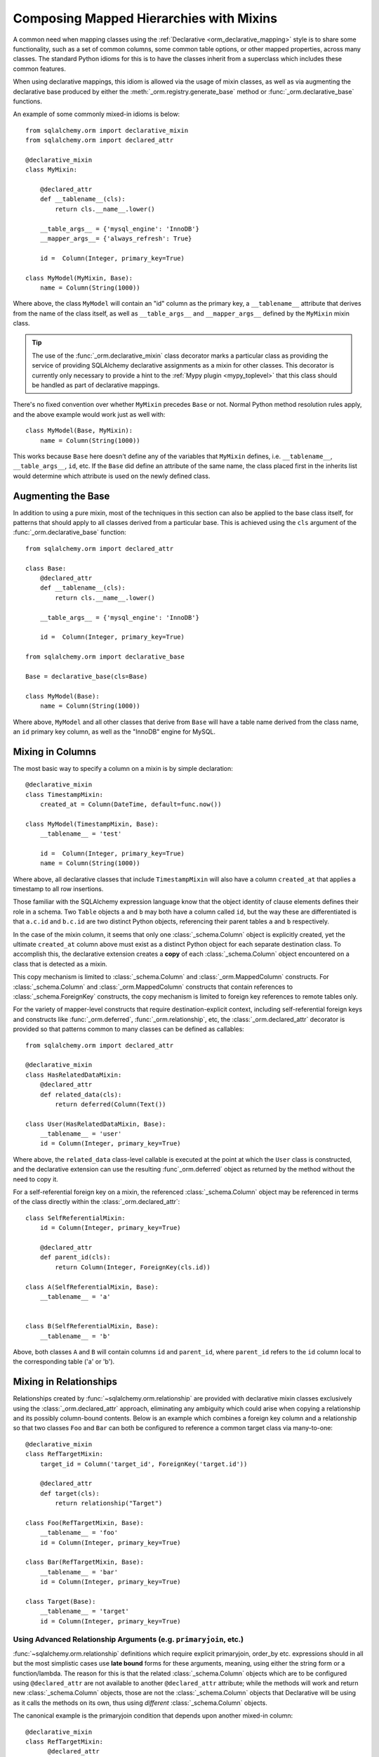.. _orm_mixins_toplevel:

Composing Mapped Hierarchies with Mixins
========================================

A common need when mapping classes using the :ref:`Declarative
<orm_declarative_mapping>` style is to share some functionality, such as a set
of common columns, some common table options, or other mapped properties,
across many classes.  The standard Python idioms for this is to have the
classes inherit from a superclass which includes these common features.

When using declarative mappings, this idiom is allowed via the
usage of mixin classes, as well as via augmenting the declarative base
produced by either the :meth:`_orm.registry.generate_base` method
or :func:`_orm.declarative_base` functions.

An example of some commonly mixed-in idioms is below::

    from sqlalchemy.orm import declarative_mixin
    from sqlalchemy.orm import declared_attr

    @declarative_mixin
    class MyMixin:

        @declared_attr
        def __tablename__(cls):
            return cls.__name__.lower()

        __table_args__ = {'mysql_engine': 'InnoDB'}
        __mapper_args__= {'always_refresh': True}

        id =  Column(Integer, primary_key=True)

    class MyModel(MyMixin, Base):
        name = Column(String(1000))

Where above, the class ``MyModel`` will contain an "id" column
as the primary key, a ``__tablename__`` attribute that derives
from the name of the class itself, as well as ``__table_args__``
and ``__mapper_args__`` defined by the ``MyMixin`` mixin class.

.. tip::

  The use of the :func:`_orm.declarative_mixin` class decorator marks a
  particular class as providing the service of providing SQLAlchemy declarative
  assignments as a mixin for other classes.  This decorator is currently only
  necessary to provide a hint to the :ref:`Mypy plugin <mypy_toplevel>` that
  this class should be handled as part of declarative mappings.

There's no fixed convention over whether ``MyMixin`` precedes
``Base`` or not.  Normal Python method resolution rules apply, and
the above example would work just as well with::

    class MyModel(Base, MyMixin):
        name = Column(String(1000))

This works because ``Base`` here doesn't define any of the
variables that ``MyMixin`` defines, i.e. ``__tablename__``,
``__table_args__``, ``id``, etc.   If the ``Base`` did define
an attribute of the same name, the class placed first in the
inherits list would determine which attribute is used on the
newly defined class.

Augmenting the Base
~~~~~~~~~~~~~~~~~~~

In addition to using a pure mixin, most of the techniques in this
section can also be applied to the base class itself, for patterns that
should apply to all classes derived from a particular base.  This is achieved
using the ``cls`` argument of the :func:`_orm.declarative_base` function::

    from sqlalchemy.orm import declared_attr

    class Base:
        @declared_attr
        def __tablename__(cls):
            return cls.__name__.lower()

        __table_args__ = {'mysql_engine': 'InnoDB'}

        id =  Column(Integer, primary_key=True)

    from sqlalchemy.orm import declarative_base

    Base = declarative_base(cls=Base)

    class MyModel(Base):
        name = Column(String(1000))

Where above, ``MyModel`` and all other classes that derive from ``Base`` will
have a table name derived from the class name, an ``id`` primary key column,
as well as the "InnoDB" engine for MySQL.

Mixing in Columns
~~~~~~~~~~~~~~~~~

The most basic way to specify a column on a mixin is by simple
declaration::

    @declarative_mixin
    class TimestampMixin:
        created_at = Column(DateTime, default=func.now())

    class MyModel(TimestampMixin, Base):
        __tablename__ = 'test'

        id =  Column(Integer, primary_key=True)
        name = Column(String(1000))

Where above, all declarative classes that include ``TimestampMixin``
will also have a column ``created_at`` that applies a timestamp to
all row insertions.

Those familiar with the SQLAlchemy expression language know that
the object identity of clause elements defines their role in a schema.
Two ``Table`` objects ``a`` and ``b`` may both have a column called
``id``, but the way these are differentiated is that ``a.c.id``
and ``b.c.id`` are two distinct Python objects, referencing their
parent tables ``a`` and ``b`` respectively.

In the case of the mixin column, it seems that only one
:class:`_schema.Column` object is explicitly created, yet the ultimate
``created_at`` column above must exist as a distinct Python object
for each separate destination class.  To accomplish this, the declarative
extension creates a **copy** of each :class:`_schema.Column` object encountered on
a class that is detected as a mixin.

This copy mechanism is limited to :class:`_schema.Column` and
:class:`_orm.MappedColumn` constructs. For :class:`_schema.Column` and
:class:`_orm.MappedColumn` constructs that contain references to
:class:`_schema.ForeignKey` constructs, the copy mechanism is limited to
foreign key references to remote tables only.

.. versionchanged:: 2.0 The declarative API can now accommodate
   :class:`_schema.Column` objects which refer to :class:`_schema.ForeignKey`
   constraints to remote tables without the need to use the
   :class:`_orm.declared_attr` function decorator.

For the variety of mapper-level constructs that require destination-explicit
context, including self-referential foreign keys and constructs like
:func:`_orm.deferred`, :func:`_orm.relationship`, etc, the
:class:`_orm.declared_attr` decorator is provided so that patterns common to
many classes can be defined as callables::

    from sqlalchemy.orm import declared_attr

    @declarative_mixin
    class HasRelatedDataMixin:
        @declared_attr
        def related_data(cls):
            return deferred(Column(Text())

    class User(HasRelatedDataMixin, Base):
        __tablename__ = 'user'
        id = Column(Integer, primary_key=True)

Where above, the ``related_data`` class-level callable is executed at the
point at which the ``User`` class is constructed, and the declarative
extension can use the resulting :func`_orm.deferred` object as returned by
the method without the need to copy it.

For a self-referential foreign key on a mixin, the referenced
:class:`_schema.Column` object may be referenced in terms of the class directly
within the :class:`_orm.declared_attr`::

        class SelfReferentialMixin:
            id = Column(Integer, primary_key=True)

            @declared_attr
            def parent_id(cls):
                return Column(Integer, ForeignKey(cls.id))

        class A(SelfReferentialMixin, Base):
            __tablename__ = 'a'


        class B(SelfReferentialMixin, Base):
            __tablename__ = 'b'

Above, both classes ``A`` and ``B`` will contain columns ``id`` and
``parent_id``, where ``parent_id`` refers to the ``id`` column local to the
corresponding table ('a' or 'b').

.. _orm_declarative_mixins_relationships:

Mixing in Relationships
~~~~~~~~~~~~~~~~~~~~~~~

Relationships created by :func:`~sqlalchemy.orm.relationship` are provided
with declarative mixin classes exclusively using the
:class:`_orm.declared_attr` approach, eliminating any ambiguity
which could arise when copying a relationship and its possibly column-bound
contents. Below is an example which combines a foreign key column and a
relationship so that two classes ``Foo`` and ``Bar`` can both be configured to
reference a common target class via many-to-one::

    @declarative_mixin
    class RefTargetMixin:
        target_id = Column('target_id', ForeignKey('target.id'))

        @declared_attr
        def target(cls):
            return relationship("Target")

    class Foo(RefTargetMixin, Base):
        __tablename__ = 'foo'
        id = Column(Integer, primary_key=True)

    class Bar(RefTargetMixin, Base):
        __tablename__ = 'bar'
        id = Column(Integer, primary_key=True)

    class Target(Base):
        __tablename__ = 'target'
        id = Column(Integer, primary_key=True)


Using Advanced Relationship Arguments (e.g. ``primaryjoin``, etc.)
^^^^^^^^^^^^^^^^^^^^^^^^^^^^^^^^^^^^^^^^^^^^^^^^^^^^^^^^^^^^^^^^^^

:func:`~sqlalchemy.orm.relationship` definitions which require explicit
primaryjoin, order_by etc. expressions should in all but the most
simplistic cases use **late bound** forms
for these arguments, meaning, using either the string form or a function/lambda.
The reason for this is that the related :class:`_schema.Column` objects which are to
be configured using ``@declared_attr`` are not available to another
``@declared_attr`` attribute; while the methods will work and return new
:class:`_schema.Column` objects, those are not the :class:`_schema.Column` objects that
Declarative will be using as it calls the methods on its own, thus using
*different* :class:`_schema.Column` objects.

The canonical example is the primaryjoin condition that depends upon
another mixed-in column::

  @declarative_mixin
  class RefTargetMixin:
        @declared_attr
        def target_id(cls):
            return Column('target_id', ForeignKey('target.id'))

        @declared_attr
        def target(cls):
            return relationship(Target,
                primaryjoin=Target.id==cls.target_id   # this is *incorrect*
            )

Mapping a class using the above mixin, we will get an error like::

    sqlalchemy.exc.InvalidRequestError: this ForeignKey's parent column is not
    yet associated with a Table.

This is because the ``target_id`` :class:`_schema.Column` we've called upon in our
``target()`` method is not the same :class:`_schema.Column` that declarative is
actually going to map to our table.

The condition above is resolved using a lambda::

    @declarative_mixin
    class RefTargetMixin:
        @declared_attr
        def target_id(cls):
            return Column('target_id', ForeignKey('target.id'))

        @declared_attr
        def target(cls):
            return relationship(Target,
                primaryjoin=lambda: Target.id==cls.target_id
            )

or alternatively, the string form (which ultimately generates a lambda)::

    @declarative_mixin
    class RefTargetMixin:
        @declared_attr
        def target_id(cls):
            return Column('target_id', ForeignKey('target.id'))

        @declared_attr
        def target(cls):
            return relationship("Target",
                primaryjoin="Target.id==%s.target_id" % cls.__name__
            )

.. seealso::

    :ref:`orm_declarative_relationship_eval`

Mixing in deferred(), column_property(), and other MapperProperty classes
~~~~~~~~~~~~~~~~~~~~~~~~~~~~~~~~~~~~~~~~~~~~~~~~~~~~~~~~~~~~~~~~~~~~~~~~~

Like :func:`~sqlalchemy.orm.relationship`, all
:class:`~sqlalchemy.orm.interfaces.MapperProperty` subclasses such as
:func:`~sqlalchemy.orm.deferred`, :func:`~sqlalchemy.orm.column_property`,
etc. ultimately involve references to columns, and therefore, when
used with declarative mixins, have the :class:`_orm.declared_attr`
requirement so that no reliance on copying is needed::

    @declarative_mixin
    class SomethingMixin:

        @declared_attr
        def dprop(cls):
            return deferred(Column(Integer))

    class Something(SomethingMixin, Base):
        __tablename__ = "something"

The :func:`.column_property` or other construct may refer
to other columns from the mixin.  These are copied ahead of time before
the :class:`_orm.declared_attr` is invoked::

    @declarative_mixin
    class SomethingMixin:
        x = Column(Integer)

        y = Column(Integer)

        @declared_attr
        def x_plus_y(cls):
            return column_property(cls.x + cls.y)


.. versionchanged:: 1.0.0 mixin columns are copied to the final mapped class
   so that :class:`_orm.declared_attr` methods can access the actual column
   that will be mapped.

Mixing in Association Proxy and Other Attributes
~~~~~~~~~~~~~~~~~~~~~~~~~~~~~~~~~~~~~~~~~~~~~~~~

Mixins can specify user-defined attributes as well as other extension
units such as :func:`.association_proxy`.   The usage of
:class:`_orm.declared_attr` is required in those cases where the attribute must
be tailored specifically to the target subclass.   An example is when
constructing multiple :func:`.association_proxy` attributes which each
target a different type of child object.  Below is an
:func:`.association_proxy` mixin example which provides a scalar list of
string values to an implementing class::

    from sqlalchemy import Column, Integer, ForeignKey, String
    from sqlalchemy.ext.associationproxy import association_proxy
    from sqlalchemy.orm import declarative_base
    from sqlalchemy.orm import declarative_mixin
    from sqlalchemy.orm import declared_attr
    from sqlalchemy.orm import relationship

    Base = declarative_base()

    @declarative_mixin
    class HasStringCollection:
        @declared_attr
        def _strings(cls):
            class StringAttribute(Base):
                __tablename__ = cls.string_table_name
                id = Column(Integer, primary_key=True)
                value = Column(String(50), nullable=False)
                parent_id = Column(Integer,
                                ForeignKey('%s.id' % cls.__tablename__),
                                nullable=False)
                def __init__(self, value):
                    self.value = value

            return relationship(StringAttribute)

        @declared_attr
        def strings(cls):
            return association_proxy('_strings', 'value')

    class TypeA(HasStringCollection, Base):
        __tablename__ = 'type_a'
        string_table_name = 'type_a_strings'
        id = Column(Integer(), primary_key=True)

    class TypeB(HasStringCollection, Base):
        __tablename__ = 'type_b'
        string_table_name = 'type_b_strings'
        id = Column(Integer(), primary_key=True)

Above, the ``HasStringCollection`` mixin produces a :func:`_orm.relationship`
which refers to a newly generated class called ``StringAttribute``.  The
``StringAttribute`` class is generated with its own :class:`_schema.Table`
definition which is local to the parent class making usage of the
``HasStringCollection`` mixin.  It also produces an :func:`.association_proxy`
object which proxies references to the ``strings`` attribute onto the ``value``
attribute of each ``StringAttribute`` instance.

``TypeA`` or ``TypeB`` can be instantiated given the constructor
argument ``strings``, a list of strings::

    ta = TypeA(strings=['foo', 'bar'])
    tb = TypeB(strings=['bat', 'bar'])

This list will generate a collection
of ``StringAttribute`` objects, which are persisted into a table that's
local to either the ``type_a_strings`` or ``type_b_strings`` table::

    >>> print(ta._strings)
    [<__main__.StringAttribute object at 0x10151cd90>,
        <__main__.StringAttribute object at 0x10151ce10>]

When constructing the :func:`.association_proxy`, the
:class:`_orm.declared_attr` decorator must be used so that a distinct
:func:`.association_proxy` object is created for each of the ``TypeA``
and ``TypeB`` classes.

.. _decl_mixin_inheritance:

Controlling table inheritance with mixins
~~~~~~~~~~~~~~~~~~~~~~~~~~~~~~~~~~~~~~~~~

The ``__tablename__`` attribute may be used to provide a function that
will determine the name of the table used for each class in an inheritance
hierarchy, as well as whether a class has its own distinct table.

This is achieved using the :class:`_orm.declared_attr` indicator in conjunction
with a method named ``__tablename__()``.   Declarative will always
invoke :class:`_orm.declared_attr` for the special names
``__tablename__``, ``__mapper_args__`` and ``__table_args__``
function **for each mapped class in the hierarchy, except if overridden
in a subclass**.   The function therefore
needs to expect to receive each class individually and to provide the
correct answer for each.

For example, to create a mixin that gives every class a simple table
name based on class name::

    from sqlalchemy.orm import declarative_mixin
    from sqlalchemy.orm import declared_attr

    @declarative_mixin
    class Tablename:
        @declared_attr
        def __tablename__(cls):
            return cls.__name__.lower()

    class Person(Tablename, Base):
        id = Column(Integer, primary_key=True)
        discriminator = Column('type', String(50))
        __mapper_args__ = {'polymorphic_on': discriminator}

    class Engineer(Person):
        __tablename__ = None
        __mapper_args__ = {'polymorphic_identity': 'engineer'}
        primary_language = Column(String(50))

Alternatively, we can modify our ``__tablename__`` function to return
``None`` for subclasses, using :func:`.has_inherited_table`.  This has
the effect of those subclasses being mapped with single table inheritance
against the parent::

    from sqlalchemy.orm import declarative_mixin
    from sqlalchemy.orm import declared_attr
    from sqlalchemy.orm import has_inherited_table

    @declarative_mixin
    class Tablename:
        @declared_attr
        def __tablename__(cls):
            if has_inherited_table(cls):
                return None
            return cls.__name__.lower()

    class Person(Tablename, Base):
        id = Column(Integer, primary_key=True)
        discriminator = Column('type', String(50))
        __mapper_args__ = {'polymorphic_on': discriminator}

    class Engineer(Person):
        primary_language = Column(String(50))
        __mapper_args__ = {'polymorphic_identity': 'engineer'}

.. _mixin_inheritance_columns:

Mixing in Columns in Inheritance Scenarios
~~~~~~~~~~~~~~~~~~~~~~~~~~~~~~~~~~~~~~~~~~

In contrast to how ``__tablename__`` and other special names are handled when
used with :class:`_orm.declared_attr`, when we mix in columns and properties (e.g.
relationships, column properties, etc.), the function is
invoked for the **base class only** in the hierarchy.  Below, only the
``Person`` class will receive a column
called ``id``; the mapping will fail on ``Engineer``, which is not given
a primary key::

    @declarative_mixin
    class HasId:
        @declared_attr
        def id(cls):
            return Column('id', Integer, primary_key=True)

    class Person(HasId, Base):
        __tablename__ = 'person'
        discriminator = Column('type', String(50))
        __mapper_args__ = {'polymorphic_on': discriminator}

    class Engineer(Person):
        __tablename__ = 'engineer'
        primary_language = Column(String(50))
        __mapper_args__ = {'polymorphic_identity': 'engineer'}

It is usually the case in joined-table inheritance that we want distinctly
named columns on each subclass.  However in this case, we may want to have
an ``id`` column on every table, and have them refer to each other via
foreign key.  We can achieve this as a mixin by using the
:attr:`.declared_attr.cascading` modifier, which indicates that the
function should be invoked **for each class in the hierarchy**, in *almost*
(see warning below) the same way as it does for ``__tablename__``::

    @declarative_mixin
    class HasIdMixin:
        @declared_attr.cascading
        def id(cls):
            if has_inherited_table(cls):
                return Column(ForeignKey('person.id'), primary_key=True)
            else:
                return Column(Integer, primary_key=True)

    class Person(HasIdMixin, Base):
        __tablename__ = 'person'
        discriminator = Column('type', String(50))
        __mapper_args__ = {'polymorphic_on': discriminator}

    class Engineer(Person):
        __tablename__ = 'engineer'
        primary_language = Column(String(50))
        __mapper_args__ = {'polymorphic_identity': 'engineer'}

.. warning::

    The :attr:`.declared_attr.cascading` feature currently does
    **not** allow for a subclass to override the attribute with a different
    function or value.  This is a current limitation in the mechanics of
    how ``@declared_attr`` is resolved, and a warning is emitted if
    this condition is detected.   This limitation does **not**
    exist for the special attribute names such as ``__tablename__``, which
    resolve in a different way internally than that of
    :attr:`.declared_attr.cascading`.


.. versionadded:: 1.0.0 added :attr:`.declared_attr.cascading`.

Combining Table/Mapper Arguments from Multiple Mixins
~~~~~~~~~~~~~~~~~~~~~~~~~~~~~~~~~~~~~~~~~~~~~~~~~~~~~

In the case of ``__table_args__`` or ``__mapper_args__``
specified with declarative mixins, you may want to combine
some parameters from several mixins with those you wish to
define on the class itself. The
:class:`_orm.declared_attr` decorator can be used
here to create user-defined collation routines that pull
from multiple collections::

    from sqlalchemy.orm import declarative_mixin
    from sqlalchemy.orm import declared_attr

    @declarative_mixin
    class MySQLSettings:
        __table_args__ = {'mysql_engine':'InnoDB'}

    @declarative_mixin
    class MyOtherMixin:
        __table_args__ = {'info':'foo'}

    class MyModel(MySQLSettings, MyOtherMixin, Base):
        __tablename__='my_model'

        @declared_attr
        def __table_args__(cls):
            args = dict()
            args.update(MySQLSettings.__table_args__)
            args.update(MyOtherMixin.__table_args__)
            return args

        id =  Column(Integer, primary_key=True)

Creating Indexes with Mixins
~~~~~~~~~~~~~~~~~~~~~~~~~~~~

To define a named, potentially multicolumn :class:`.Index` that applies to all
tables derived from a mixin, use the "inline" form of :class:`.Index` and
establish it as part of ``__table_args__``::

    @declarative_mixin
    class MyMixin:
        a =  Column(Integer)
        b =  Column(Integer)

        @declared_attr
        def __table_args__(cls):
            return (Index('test_idx_%s' % cls.__tablename__, 'a', 'b'),)

    class MyModel(MyMixin, Base):
        __tablename__ = 'atable'
        c =  Column(Integer,primary_key=True)
